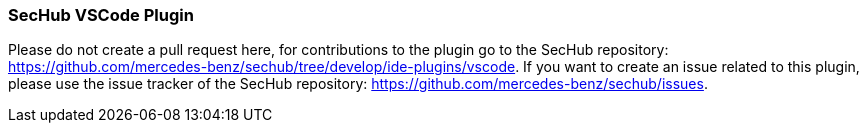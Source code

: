 === SecHub VSCode Plugin
Please do not create a pull request here, for contributions to the plugin go to the SecHub repository: https://github.com/mercedes-benz/sechub/tree/develop/ide-plugins/vscode.
If you want to create an issue related to this plugin, please use the issue tracker of the SecHub repository: https://github.com/mercedes-benz/sechub/issues.
